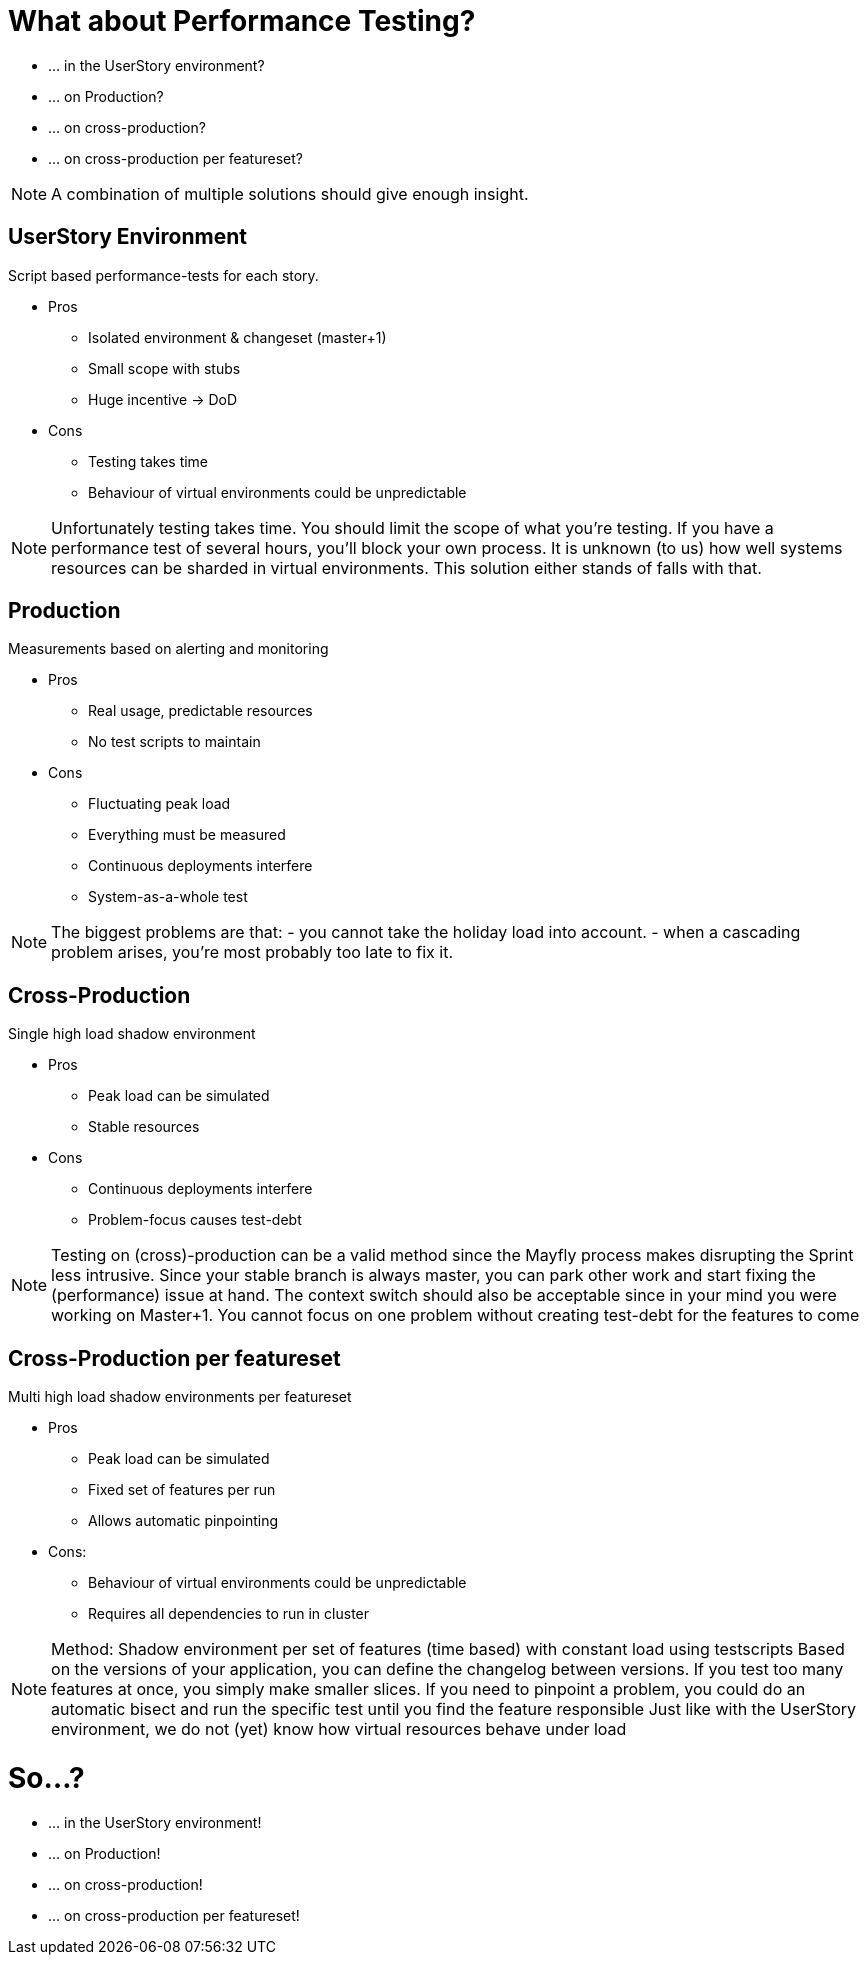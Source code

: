 = What about Performance Testing?

- ... in the UserStory environment?
- ... on Production?
- ... on cross-production?
- ... on cross-production per featureset?

[NOTE.speaker]
--
A combination of multiple solutions should give enough insight.
--

== UserStory Environment
Script based performance-tests for each story.

* Pros
** Isolated environment & changeset (master+1)
** Small scope with stubs
** Huge incentive -> DoD
* Cons
** Testing takes time
** Behaviour of virtual environments could be unpredictable

[NOTE.speaker]
--
Unfortunately testing takes time. You should limit the scope of what you're testing.
If you have a performance test of several hours, you'll block your own process.
It is unknown (to us) how well systems resources can be sharded in virtual environments.
This solution either stands of falls with that.
--

== Production
Measurements based on alerting and monitoring

* Pros
** Real usage, predictable resources
** No test scripts to maintain
* Cons
** Fluctuating peak load
** Everything must be measured
** Continuous deployments interfere
** System-as-a-whole test

[NOTE.speaker]
--
The biggest problems are that:
- you cannot take the holiday load into account.
- when a cascading problem arises, you're most probably too late to fix it.
--

== Cross-Production

Single high load shadow environment

* Pros
** Peak load can be simulated
** Stable resources
* Cons
** Continuous deployments interfere
** Problem-focus causes test-debt

[NOTE.speaker]
--
Testing on (cross)-production can be a valid method since the Mayfly process makes disrupting the Sprint less intrusive.
Since your stable branch is always master, you can park other work and start fixing the (performance) issue at hand.
The context switch should also be acceptable since in your mind you were working on Master+1.
You cannot focus on one problem without creating test-debt for the features to come
--

== Cross-Production per featureset

Multi high load shadow environments per featureset

* Pros
** Peak load can be simulated
** Fixed set of features per run
** Allows automatic pinpointing
* Cons:
** Behaviour of virtual environments could be unpredictable
** Requires all dependencies to run in cluster

[NOTE.speaker]
--
Method: Shadow environment per set of features (time based)
with constant load using testscripts
Based on the versions of your application,
 you can define the changelog between versions.
If you test too many features at once,
 you simply make smaller slices.
If you need to pinpoint a problem, you could do an automatic bisect
and run the specific test until you find the feature responsible
Just like with the UserStory environment,
we do not (yet) know how virtual resources behave under load
--

= So...?

- ... in the UserStory environment!
- ... on Production!
- ... on cross-production!
- ... on cross-production per featureset!